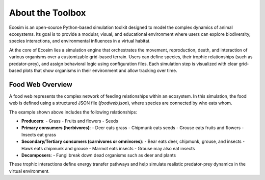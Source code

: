 About the Toolbox
=================

Ecosim is an open-source Python-based simulation toolkit designed to model the complex dynamics of animal ecosystems. Its goal is to provide a modular, visual, and educational environment where users can explore biodiversity, species interactions, and environmental influences in a virtual habitat.

At the core of Ecosim lies a simulation engine that orchestrates the movement, reproduction, death, and interaction of various organisms over a customizable grid-based terrain. Users can define species, their trophic relationships (such as predator-prey), and assign behavioral logic using configuration files. Each simulation step is visualized with clear grid-based plots that show organisms in their environment and allow tracking over time.

Food Web Overview
-----------------

.. image:: img/foodweb.png
   :alt: Food Web Diagram
   :align: center
   :width: 80%

A food web represents the complex network of feeding relationships within an ecosystem. In this simulation, the food web is defined using a structured JSON file (`foodweb.json`), where species are connected by who eats whom.

The example shown above includes the following relationships:

* **Producers**:
  - Grass
  - Fruits and flowers
  - Seeds

* **Primary consumers (herbivores)**:
  - Deer eats grass
  - Chipmunk eats seeds
  - Grouse eats fruits and flowers
  - Insects eat grass

* **Secondary/Tertiary consumers (carnivores or omnivores)**:
  - Bear eats deer, chipmunk, grouse, and insects
  - Hawk eats chipmunk and grouse
  - Marmot eats insects
  - Grouse may also eat insects

* **Decomposers**:
  - Fungi break down dead organisms such as deer and plants

These trophic interactions define energy transfer pathways and help simulate realistic predator-prey dynamics in the virtual environment.
